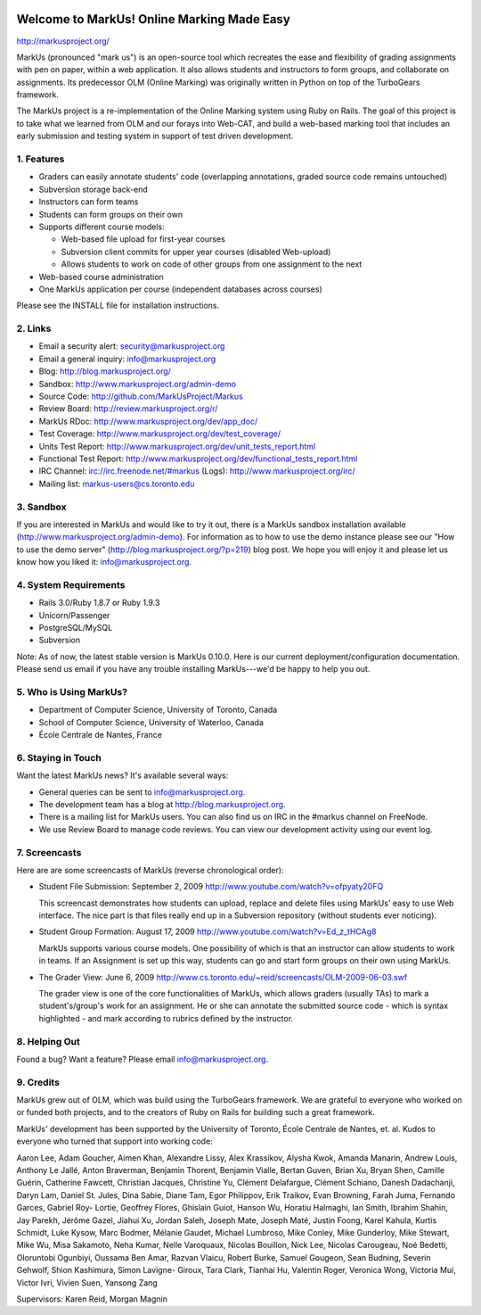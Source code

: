 .. image:: https://travis-ci.org/mike-stewart/Markus.png?branch=master
   :align: right

..

.. image:: http://markusproject.org/markus_logo_big.png
   :align: center
   :alt: MarkUs logo

================================================================================
Welcome to MarkUs! Online Marking Made Easy
================================================================================

http://markusproject.org/

MarkUs (pronounced "mark us") is an open-source tool which recreates the ease
and flexibility of grading assignments with pen on paper, within a web
application. It also allows students and instructors to form groups, and
collaborate on assignments. Its predecessor OLM (Online Marking) was originally
written in Python on top of the TurboGears framework.

The MarkUs project is a re-implementation of the Online Marking system using
Ruby on Rails. The goal of this project is to take what we learned from OLM and
our forays into Web-CAT, and build a web-based marking tool that includes an
early submission and testing system in support of test driven development.


1. Features
================================================================================

* Graders can easily annotate students' code (overlapping annotations, graded
  source code remains untouched)
* Subversion storage back-end
* Instructors can form teams
* Students can form groups on their own
* Supports different course models:

  * Web-based file upload for first-year courses
  * Subversion client commits for upper year courses (disabled Web-upload)
  * Allows students to work on code of other groups from one assignment to the next

* Web-based course administration
* One MarkUs application per course (independent databases across courses)

Please see the INSTALL file for installation instructions.

2. Links
================================================================================

* Email a security alert: security@markusproject.org
* Email a general inquiry: info@markusproject.org
* Blog: http://blog.markusproject.org/
* Sandbox: http://www.markusproject.org/admin-demo
* Source Code: http://github.com/MarkUsProject/Markus
* Review Board: http://review.markusproject.org/r/
* MarkUs RDoc: http://www.markusproject.org/dev/app_doc/
* Test Coverage: http://www.markusproject.org/dev/test_coverage/
* Units Test Report: http://www.markusproject.org/dev/unit_tests_report.html
* Functional Test Report: http://www.markusproject.org/dev/functional_tests_report.html
* IRC Channel: irc://irc.freenode.net/#markus  (Logs): http://www.markusproject.org/irc/
* Mailing list: markus-users@cs.toronto.edu


3. Sandbox
================================================================================

If you are interested in MarkUs and would like to try it out, there is a MarkUs sandbox installation available (http://www.markusproject.org/admin-demo). For information as to how to use the demo instance please see our "How to use the demo server" (http://blog.markusproject.org/?p=219) blog post. We hope you will enjoy it and please let us know how you liked it: info@markusproject.org.

4. System Requirements
================================================================================

* Rails 3.0/Ruby 1.8.7 or Ruby 1.9.3
* Unicorn/Passenger
* PostgreSQL/MySQL
* Subversion

Note: As of now, the latest stable version is MarkUs 0.10.0. Here is our current
deployment/configuration documentation. Please send us email if you have any
trouble installing MarkUs---we'd be happy to help you out.

5. Who is Using MarkUs?
================================================================================

* Department of Computer Science, University of Toronto, Canada
* School of Computer Science, University of Waterloo, Canada
* École Centrale de Nantes, France

6. Staying in Touch
================================================================================

Want the latest MarkUs news? It's available several ways:

* General queries can be sent to info@markusproject.org.
* The development team has a blog at http://blog.markusproject.org.
* There is a mailing list for MarkUs users. You can also find us on IRC in the
  #markus channel on FreeNode.
* We use Review Board to manage code reviews. You can view our development
  activity using our event log.

7. Screencasts
================================================================================

Here are are some screencasts of MarkUs (reverse chronological order):

* Student File Submission: September 2, 2009 http://www.youtube.com/watch?v=ofpyaty20FQ

  This screencast demonstrates how students can upload, replace and delete
  files using MarkUs' easy to use Web interface. The nice part is that files
  really end up in a Subversion repository (without students ever noticing).

* Student Group Formation: August 17, 2009 http://www.youtube.com/watch?v=Ed_z_tHCAg8

  MarkUs supports various course models. One possibility of which is that an
  instructor can allow students to work in teams. If an Assignment is set up
  this way, students can go and start form groups on their own using MarkUs.

* The Grader View: June 6, 2009 http://www.cs.toronto.edu/~reid/screencasts/OLM-2009-06-03.swf

  The grader view is one of the core functionalities of MarkUs, which allows
  graders (usually TAs) to mark a student's/group's work for an assignment. He
  or she can annotate the submitted source code - which is syntax highlighted -
  and mark according to rubrics defined by the instructor.

8. Helping Out
================================================================================

Found a bug? Want a feature? Please email info@markusproject.org.

9. Credits
================================================================================

MarkUs grew out of OLM, which was build using the TurboGears framework. We are
grateful to everyone who worked on or funded both projects, and to the creators
of Ruby on Rails for building such a great framework.

MarkUs' development has been supported by the University of Toronto, École
Centrale de Nantes, et. al. Kudos to everyone who turned that support into
working code:

Aaron Lee, Adam Goucher, Aimen Khan, Alexandre Lissy, Alex Krassikov, Alysha Kwok,
Amanda Manarin, Andrew Louis, Anthony Le Jallé, Anton Braverman, Benjamin Thorent,
Benjamin Vialle, Bertan Guven, Brian Xu, Bryan Shen, Camille Guérin, Catherine
Fawcett, Christian Jacques, Christine Yu, Clément Delafargue, Clément Schiano,
Danesh Dadachanji, Daryn Lam, Daniel St. Jules, Dina Sabie, Diane Tam, Egor
Philippov, Erik Traikov, Evan Browning, Farah Juma, Fernando Garces, Gabriel Roy-
Lortie, Geoffrey Flores, Ghislain Guiot, Hanson Wu, Horatiu Halmaghi, Ian Smith,
Ibrahim Shahin, Jay Parekh, Jérôme Gazel, Jiahui Xu, Jordan Saleh, Joseph Mate,
Joseph Maté, Justin Foong, Karel Kahula, Kurtis Schmidt, Luke Kysow, Marc Bodmer,
Mélanie Gaudet, Michael Lumbroso, Mike Conley, Mike Gunderloy, Mike Stewart, Mike
Wu, Misa Sakamoto, Neha Kumar, Nelle Varoquaux, Nicolas Bouillon, Nick Lee, Nicolas
Carougeau, Noé Bedetti, Oloruntobi Ogunbiyi, Oussama Ben Amar, Razvan Vlaicu, Robert
Burke, Samuel Gougeon, Sean Budning, Severin Gehwolf, Shion Kashimura, Simon Lavigne-
Giroux, Tara Clark, Tianhai Hu, Valentin Roger, Veronica Wong, Victoria Mui, Victor
Ivri, Vivien Suen, Yansong Zang

Supervisors: Karen Reid, Morgan Magnin
